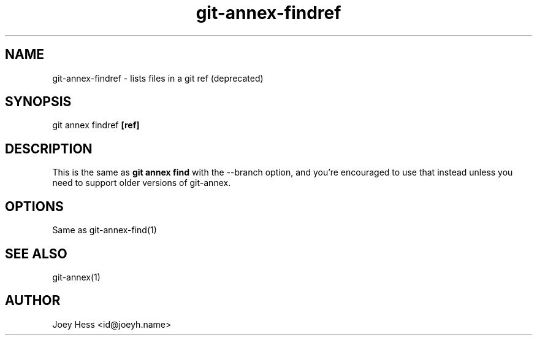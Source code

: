 .TH git-annex-findref 1
.SH NAME
git-annex-findref \- lists files in a git ref (deprecated)
.PP
.SH SYNOPSIS
git annex findref \fB[ref]\fP
.PP
.SH DESCRIPTION
This is the same as \fBgit annex find\fP with the \-\-branch option, and you're
encouraged to use that instead unless you need to support older versions of
git-annex.
.PP
.SH OPTIONS
Same as git-annex\-find(1)
.PP
.SH SEE ALSO
git-annex(1)
.PP
.SH AUTHOR
Joey Hess <id@joeyh.name>
.PP
.PP

